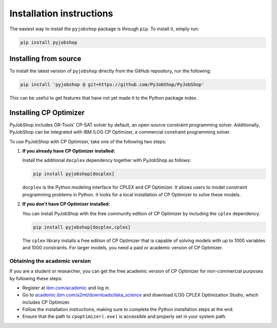 Installation instructions
=========================

The easiest way to install the ``pyjobshop`` package is through ``pip``.
To install it, simply run:

.. code-block:: shell

   pip install pyjobshop


Installing from source
----------------------

To install the latest version of ``pyjobshop`` directly from the GitHub repository, run the following:

.. code-block:: shell

   pip install 'pyjobshop @ git+https://github.com/PyJobShop/PyJobShop'

This can be useful to get features that have not yet made it to the Python package index.


Installing CP Optimizer
-----------------------

PyJobShop includes OR-Tools' CP-SAT solver by default, an open-source constraint programming solver.
Additionally, PyJobShop can be integrated with IBM ILOG CP Optimizer, a commercial constraint programming solver.

To use PyJobShop with CP Optimizer, take one of the following two steps:

1. **If you already have CP Optimizer installed:**

   Install the additional ``docplex`` dependency together with PyJobShop as follows:

   .. code-block:: shell

      pip install pyjobshop[docplex]


   ``docplex`` is the Python modeling interface for CPLEX and CP Optimizer. It allows users to model constraint programming problems in Python. It looks for a local installation of CP Optimizer to solve these models.

2. **If you don't have CP Optimizer installed:**

   You can install PyJobShop with the free community edition of CP Optimizer by including the ``cplex`` dependency.

   .. code-block:: shell

      pip install pyjobshop[docplex,cplex]

   The ``cplex`` library installs a free edition of CP Optimizer that is capable of solving models with up to 1000 variables and 1000 constraints. For larger models, you need a paid or academic version of CP Optimizer.

Obtaining the academic version
^^^^^^^^^^^^^^^^^^^^^^^^^^^^^^

If you are a student or researcher, you can get the free academic version of CP Optimizer for non-commercial purposes by following these steps:

- Register at `ibm.com/academic <https://ibm.com/academic>`_ and log in.
- Go to `academic.ibm.com/a2mt/downloads/data_science <https://academic.ibm.com/a2mt/downloads/data_science>`_ and download ILOG CPLEX Optimization Studio, which includes CP Optimizer.
- Follow the installation instructions, making sure to complete the Python installation steps at the end.
- Ensure that the path to ``cpoptimizer(.exe)`` is accessible and properly set in your system path.
